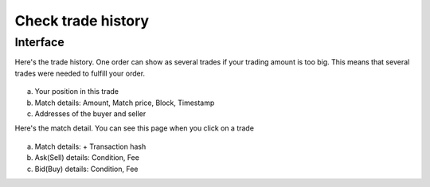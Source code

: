Check trade history
===================

Interface
---------

Here's the trade history. One order can show as several trades if your trading amount is too big. This means that several trades were needed to fulfill your order.


.. figure:: static/trade_history_part.png
    :align: center
    :figwidth: 100%

a. Your position in this trade
b. Match details: Amount, Match price, Block, Timestamp
c. Addresses of the buyer and seller

Here's the match detail. You can see this page when you click on a trade


.. figure:: static/match_detail2.png
    :align: center
    :figwidth: 100%

a. Match details: + Transaction hash
b. Ask(Sell) details: Condition, Fee
c. Bid(Buy) details: Condition, Fee


